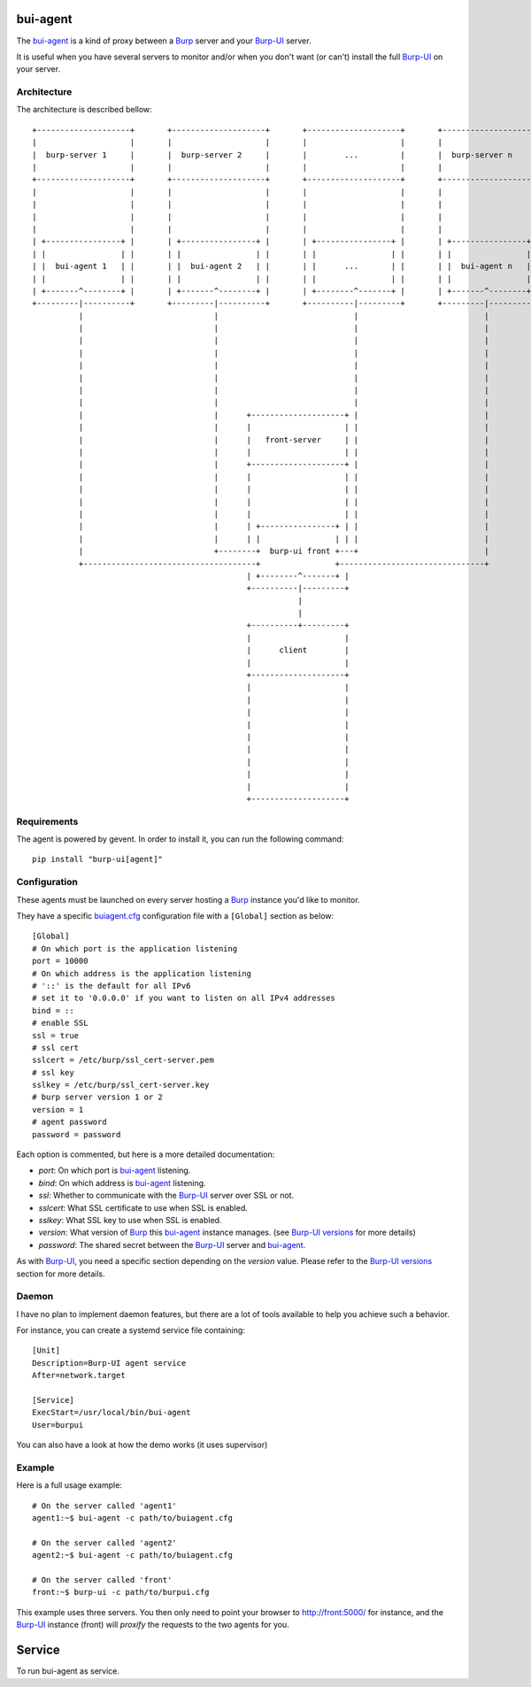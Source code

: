 bui-agent
=========

The `bui-agent`_ is a kind of proxy between a `Burp`_ server and your `Burp-UI`_
server.

It is useful when you have several servers to monitor and/or when you don't want
(or can't) install the full `Burp-UI`_ on your server.


Architecture
------------

The architecture is described bellow:

::

    +--------------------+       +--------------------+       +--------------------+       +--------------------+
    |                    |       |                    |       |                    |       |                    |
    |  burp-server 1     |       |  burp-server 2     |       |        ...         |       |  burp-server n     |
    |                    |       |                    |       |                    |       |                    |
    +--------------------+       +--------------------+       +--------------------+       +--------------------+
    |                    |       |                    |       |                    |       |                    |
    |                    |       |                    |       |                    |       |                    |
    |                    |       |                    |       |                    |       |                    |
    |                    |       |                    |       |                    |       |                    |
    | +----------------+ |       | +----------------+ |       | +----------------+ |       | +----------------+ |
    | |                | |       | |                | |       | |                | |       | |                | |
    | |  bui-agent 1   | |       | |  bui-agent 2   | |       | |      ...       | |       | |  bui-agent n   | |
    | |                | |       | |                | |       | |                | |       | |                | |
    | +-------^--------+ |       | +-------^--------+ |       | +--------^-------+ |       | +-------^--------+ |
    +---------|----------+       +---------|----------+       +----------|---------+       +---------|----------+
              |                            |                             |                           |
              |                            |                             |                           |
              |                            |                             |                           |
              |                            |                             |                           |
              |                            |                             |                           |
              |                            |                             |                           |
              |                            |                             |                           |
              |                            |                             |                           |
              |                            |      +--------------------+ |                           |
              |                            |      |                    | |                           |
              |                            |      |   front-server     | |                           |
              |                            |      |                    | |                           |
              |                            |      +--------------------+ |                           |
              |                            |      |                    | |                           |
              |                            |      |                    | |                           |
              |                            |      |                    | |                           |
              |                            |      |                    | |                           |
              |                            |      | +----------------+ | |                           |
              |                            |      | |                | | |                           |
              |                            +--------+  burp-ui front +---+                           |
              +-------------------------------------+                +-------------------------------+
                                                  | +--------^-------+ |
                                                  +----------|---------+
                                                             |
                                                             |
                                                  +----------+---------+
                                                  |                    |
                                                  |      client        |
                                                  |                    |
                                                  +--------------------+
                                                  |                    |
                                                  |                    |
                                                  |                    |
                                                  |                    |
                                                  |                    |
                                                  |                    |
                                                  |                    |
                                                  |                    |
                                                  |                    |
                                                  +--------------------+


Requirements
------------

The agent is powered by gevent. In order to install it, you can run the
following command:

::

    pip install "burp-ui[agent]"


Configuration
-------------

These agents must be launched on every server hosting a `Burp`_ instance you'd
like to monitor.

They have a specific `buiagent.cfg`_ configuration file with a ``[Global]``
section as below:

::

    [Global]
    # On which port is the application listening
    port = 10000
    # On which address is the application listening
    # '::' is the default for all IPv6
    # set it to '0.0.0.0' if you want to listen on all IPv4 addresses
    bind = ::
    # enable SSL
    ssl = true
    # ssl cert
    sslcert = /etc/burp/ssl_cert-server.pem
    # ssl key
    sslkey = /etc/burp/ssl_cert-server.key
    # burp server version 1 or 2
    version = 1
    # agent password
    password = password


Each option is commented, but here is a more detailed documentation:

- *port*: On which port is `bui-agent`_ listening.
- *bind*: On which address is `bui-agent`_ listening.
- *ssl*: Whether to communicate with the `Burp-UI`_ server over SSL or not.
- *sslcert*: What SSL certificate to use when SSL is enabled.
- *sslkey*: What SSL key to use when SSL is enabled.
- *version*: What version of `Burp`_ this `bui-agent`_ instance manages. (see
  `Burp-UI versions <usage.html#versions>`__ for more details)
- *password*: The shared secret between the `Burp-UI`_ server and `bui-agent`_.

As with `Burp-UI`_, you need a specific section depending on the *version*
value. Please refer to the `Burp-UI versions <usage.html#versions>`__ section
for more details.

Daemon
------

I have no plan to implement daemon features, but there are a lot of tools
available to help you achieve such a behavior.

For instance, you can create a systemd service file containing:

::

    [Unit]
    Description=Burp-UI agent service
    After=network.target

    [Service]
    ExecStart=/usr/local/bin/bui-agent
    User=burpui


You can also have a look at how the demo works (it uses supervisor)

Example
-------

Here is a full usage example:

::

    # On the server called 'agent1'
    agent1:~$ bui-agent -c path/to/buiagent.cfg

    # On the server called 'agent2'
    agent2:~$ bui-agent -c path/to/buiagent.cfg

    # On the server called 'front'
    front:~$ burp-ui -c path/to/burpui.cfg


This example uses three servers. You then only need to point your browser to
http://front:5000/ for instance, and the `Burp-UI`_ instance (front) will
*proxify* the requests to the two agents for you.

Service
=======

To run bui-agent as service. 



.. _Burp: http://burp.grke.org/
.. _Burp-UI: https://git.ziirish.me/ziirish/burp-ui
.. _buiagent.cfg: https://git.ziirish.me/ziirish/burp-ui/blob/master/share/burpui/etc/buiagent.sample.cfg
.. _bui-agent: buiagent.html
